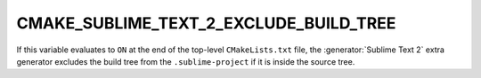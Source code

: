 CMAKE_SUBLIME_TEXT_2_EXCLUDE_BUILD_TREE
---------------------------------------

If this variable evaluates to ``ON`` at the end of the top-level
``CMakeLists.txt`` file, the :generator:`Sublime Text 2` extra generator
excludes the build tree from the ``.sublime-project`` if it is inside the
source tree.
